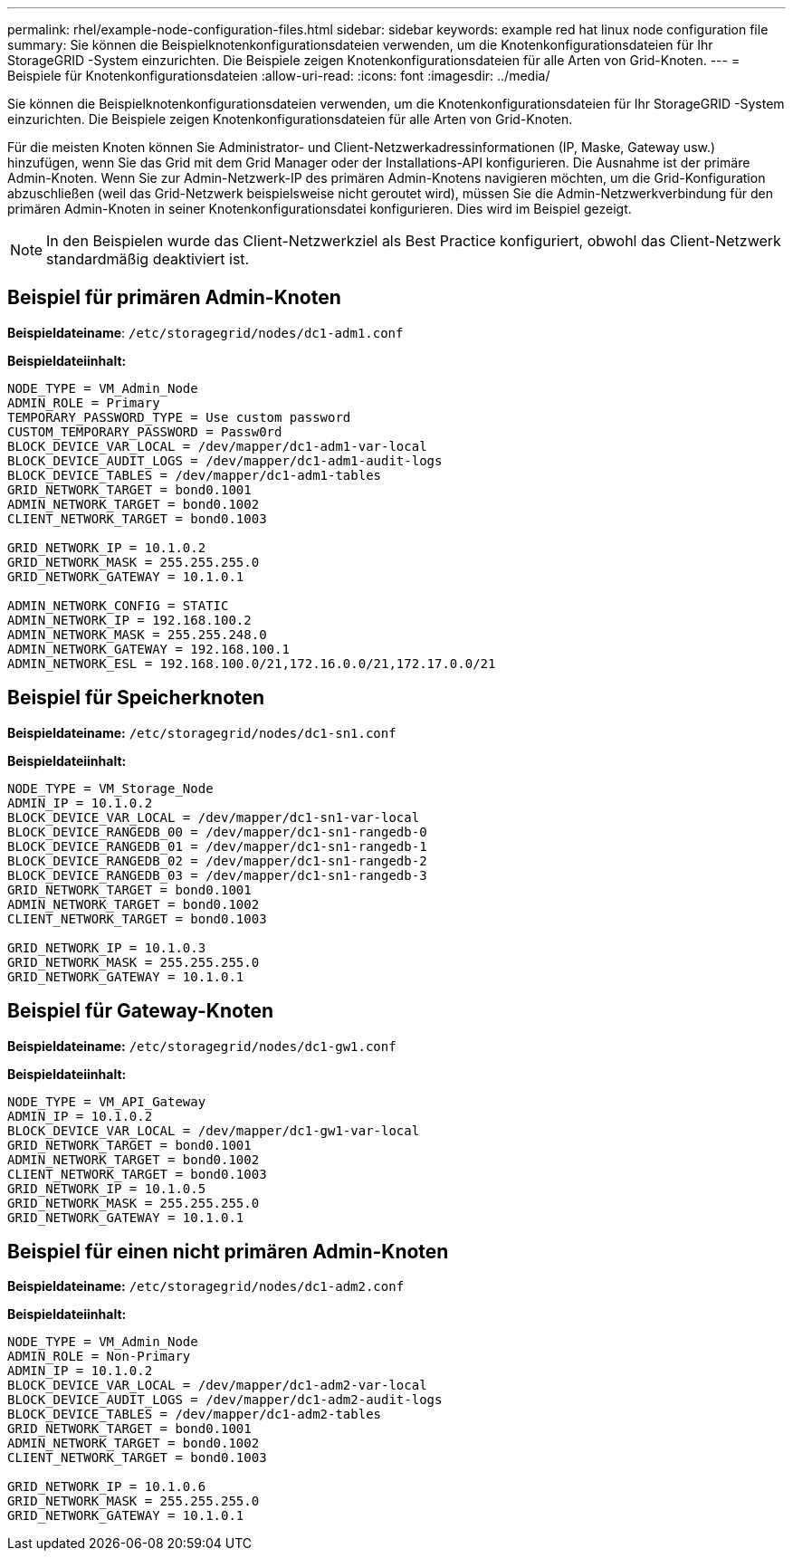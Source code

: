 ---
permalink: rhel/example-node-configuration-files.html 
sidebar: sidebar 
keywords: example red hat linux node configuration file 
summary: Sie können die Beispielknotenkonfigurationsdateien verwenden, um die Knotenkonfigurationsdateien für Ihr StorageGRID -System einzurichten.  Die Beispiele zeigen Knotenkonfigurationsdateien für alle Arten von Grid-Knoten. 
---
= Beispiele für Knotenkonfigurationsdateien
:allow-uri-read: 
:icons: font
:imagesdir: ../media/


[role="lead"]
Sie können die Beispielknotenkonfigurationsdateien verwenden, um die Knotenkonfigurationsdateien für Ihr StorageGRID -System einzurichten.  Die Beispiele zeigen Knotenkonfigurationsdateien für alle Arten von Grid-Knoten.

Für die meisten Knoten können Sie Administrator- und Client-Netzwerkadressinformationen (IP, Maske, Gateway usw.) hinzufügen, wenn Sie das Grid mit dem Grid Manager oder der Installations-API konfigurieren.  Die Ausnahme ist der primäre Admin-Knoten.  Wenn Sie zur Admin-Netzwerk-IP des primären Admin-Knotens navigieren möchten, um die Grid-Konfiguration abzuschließen (weil das Grid-Netzwerk beispielsweise nicht geroutet wird), müssen Sie die Admin-Netzwerkverbindung für den primären Admin-Knoten in seiner Knotenkonfigurationsdatei konfigurieren.  Dies wird im Beispiel gezeigt.


NOTE: In den Beispielen wurde das Client-Netzwerkziel als Best Practice konfiguriert, obwohl das Client-Netzwerk standardmäßig deaktiviert ist.



== Beispiel für primären Admin-Knoten

*Beispieldateiname*: `/etc/storagegrid/nodes/dc1-adm1.conf`

*Beispieldateiinhalt:*

[listing]
----
NODE_TYPE = VM_Admin_Node
ADMIN_ROLE = Primary
TEMPORARY_PASSWORD_TYPE = Use custom password
CUSTOM_TEMPORARY_PASSWORD = Passw0rd
BLOCK_DEVICE_VAR_LOCAL = /dev/mapper/dc1-adm1-var-local
BLOCK_DEVICE_AUDIT_LOGS = /dev/mapper/dc1-adm1-audit-logs
BLOCK_DEVICE_TABLES = /dev/mapper/dc1-adm1-tables
GRID_NETWORK_TARGET = bond0.1001
ADMIN_NETWORK_TARGET = bond0.1002
CLIENT_NETWORK_TARGET = bond0.1003

GRID_NETWORK_IP = 10.1.0.2
GRID_NETWORK_MASK = 255.255.255.0
GRID_NETWORK_GATEWAY = 10.1.0.1

ADMIN_NETWORK_CONFIG = STATIC
ADMIN_NETWORK_IP = 192.168.100.2
ADMIN_NETWORK_MASK = 255.255.248.0
ADMIN_NETWORK_GATEWAY = 192.168.100.1
ADMIN_NETWORK_ESL = 192.168.100.0/21,172.16.0.0/21,172.17.0.0/21
----


== Beispiel für Speicherknoten

*Beispieldateiname:* `/etc/storagegrid/nodes/dc1-sn1.conf`

*Beispieldateiinhalt:*

[listing]
----
NODE_TYPE = VM_Storage_Node
ADMIN_IP = 10.1.0.2
BLOCK_DEVICE_VAR_LOCAL = /dev/mapper/dc1-sn1-var-local
BLOCK_DEVICE_RANGEDB_00 = /dev/mapper/dc1-sn1-rangedb-0
BLOCK_DEVICE_RANGEDB_01 = /dev/mapper/dc1-sn1-rangedb-1
BLOCK_DEVICE_RANGEDB_02 = /dev/mapper/dc1-sn1-rangedb-2
BLOCK_DEVICE_RANGEDB_03 = /dev/mapper/dc1-sn1-rangedb-3
GRID_NETWORK_TARGET = bond0.1001
ADMIN_NETWORK_TARGET = bond0.1002
CLIENT_NETWORK_TARGET = bond0.1003

GRID_NETWORK_IP = 10.1.0.3
GRID_NETWORK_MASK = 255.255.255.0
GRID_NETWORK_GATEWAY = 10.1.0.1
----


== Beispiel für Gateway-Knoten

*Beispieldateiname:* `/etc/storagegrid/nodes/dc1-gw1.conf`

*Beispieldateiinhalt:*

[listing]
----
NODE_TYPE = VM_API_Gateway
ADMIN_IP = 10.1.0.2
BLOCK_DEVICE_VAR_LOCAL = /dev/mapper/dc1-gw1-var-local
GRID_NETWORK_TARGET = bond0.1001
ADMIN_NETWORK_TARGET = bond0.1002
CLIENT_NETWORK_TARGET = bond0.1003
GRID_NETWORK_IP = 10.1.0.5
GRID_NETWORK_MASK = 255.255.255.0
GRID_NETWORK_GATEWAY = 10.1.0.1
----


== Beispiel für einen nicht primären Admin-Knoten

*Beispieldateiname:* `/etc/storagegrid/nodes/dc1-adm2.conf`

*Beispieldateiinhalt:*

[listing]
----
NODE_TYPE = VM_Admin_Node
ADMIN_ROLE = Non-Primary
ADMIN_IP = 10.1.0.2
BLOCK_DEVICE_VAR_LOCAL = /dev/mapper/dc1-adm2-var-local
BLOCK_DEVICE_AUDIT_LOGS = /dev/mapper/dc1-adm2-audit-logs
BLOCK_DEVICE_TABLES = /dev/mapper/dc1-adm2-tables
GRID_NETWORK_TARGET = bond0.1001
ADMIN_NETWORK_TARGET = bond0.1002
CLIENT_NETWORK_TARGET = bond0.1003

GRID_NETWORK_IP = 10.1.0.6
GRID_NETWORK_MASK = 255.255.255.0
GRID_NETWORK_GATEWAY = 10.1.0.1
----